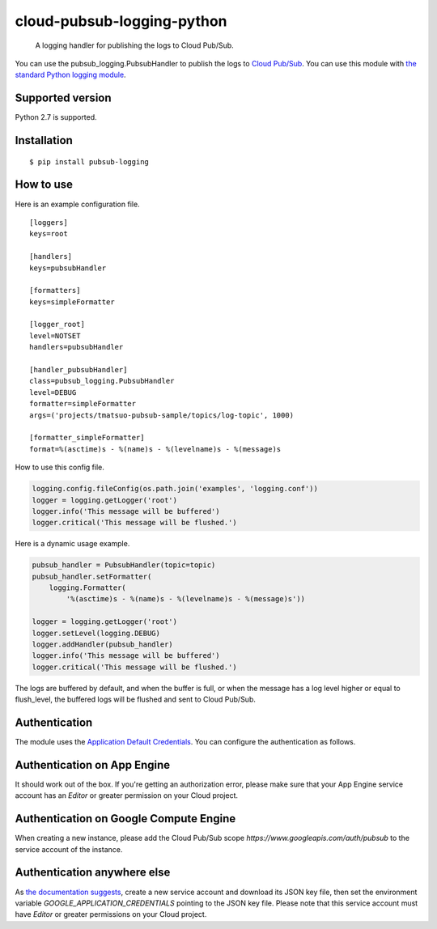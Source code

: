 cloud-pubsub-logging-python
===========================

    A logging handler for publishing the logs to Cloud Pub/Sub.

|pypi| |build|

You can use the pubsub_logging.PubsubHandler to publish the logs to `Cloud Pub/Sub`_. You can use this module with `the standard Python logging module`_.

.. _Cloud Pub/Sub: https://cloud.google.com/pubsub/docs/
.. _the standard Python logging module: https://docs.python.org/2/library/logging.html

Supported version
-----------------

Python 2.7 is supported.

Installation
------------

::

    $ pip install pubsub-logging

How to use
----------

Here is an example configuration file.

::

    [loggers]
    keys=root

    [handlers]
    keys=pubsubHandler

    [formatters]
    keys=simpleFormatter

    [logger_root]
    level=NOTSET
    handlers=pubsubHandler

    [handler_pubsubHandler]
    class=pubsub_logging.PubsubHandler
    level=DEBUG
    formatter=simpleFormatter
    args=('projects/tmatsuo-pubsub-sample/topics/log-topic', 1000)

    [formatter_simpleFormatter]
    format=%(asctime)s - %(name)s - %(levelname)s - %(message)s

How to use this config file.

.. code:: python

    logging.config.fileConfig(os.path.join('examples', 'logging.conf'))
    logger = logging.getLogger('root')
    logger.info('This message will be buffered')
    logger.critical('This message will be flushed.')
    

Here is a dynamic usage example.

.. code:: python

    pubsub_handler = PubsubHandler(topic=topic)
    pubsub_handler.setFormatter(
        logging.Formatter(
            '%(asctime)s - %(name)s - %(levelname)s - %(message)s'))

    logger = logging.getLogger('root')
    logger.setLevel(logging.DEBUG)
    logger.addHandler(pubsub_handler)
    logger.info('This message will be buffered')
    logger.critical('This message will be flushed.')

The logs are buffered by default, and when the buffer is full, or when the message has a log level higher or equal to flush_level, the buffered logs will be flushed and sent to Cloud Pub/Sub.

Authentication
--------------

The module uses the `Application Default Credentials`_. You can configure the authentication as follows.

.. _Application Default Credentials: https://developers.google.com/accounts/docs/application-default-credentials

Authentication on App Engine
----------------------------

It should work out of the box. If you're getting an authorization error, please make sure that your App Engine service account has an `Editor` or greater permission on your Cloud project.

Authentication on Google Compute Engine
---------------------------------------

When creating a new instance, please add the Cloud Pub/Sub scope `https://www.googleapis.com/auth/pubsub` to the service account of the instance.

Authentication anywhere else
----------------------------

As `the documentation suggests`_, create a new service account and download its JSON key file, then set the environment variable `GOOGLE_APPLICATION_CREDENTIALS` pointing to the JSON key file. Please note that this service account must have `Editor` or greater permissions on your Cloud project.

.. _the documentation suggests: https://developers.google.com/accounts/docs/application-default-credentials#whentouse


.. |build| image:: https://travis-ci.org/GoogleCloudPlatform/cloud-pubsub-logging-python.svg?branch=master
   :target: https://travis-ci.org/GoogleCloudPlatform/cloud-pubsub-logging-python
.. |pypi| image:: https://img.shields.io/pypi/v/pubsub-logging.svg
   :target: https://pypi.python.org/pypi/pubsub-logging

